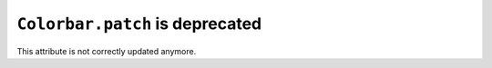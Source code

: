 ``Colorbar.patch`` is deprecated
================================

This attribute is not correctly updated anymore.
